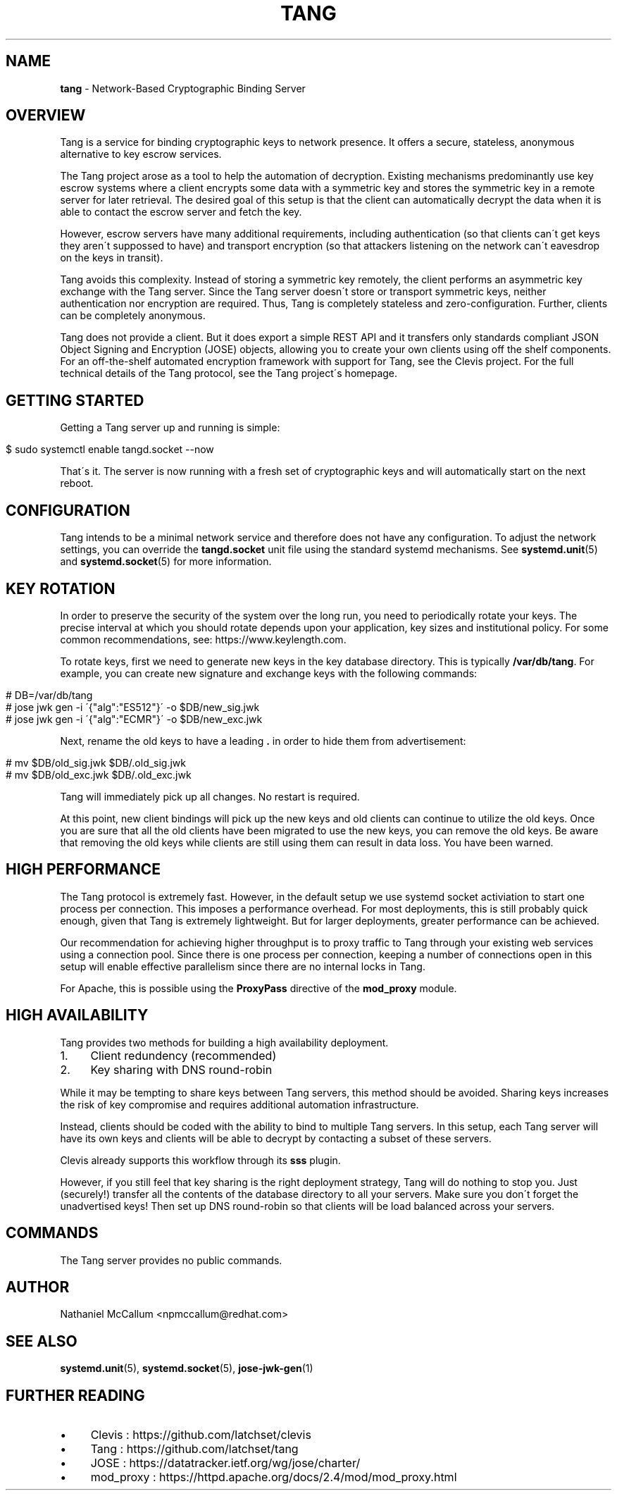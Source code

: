 .\" generated with Ronn/v0.7.3
.\" http://github.com/rtomayko/ronn/tree/0.7.3
.
.TH "TANG" "8" "June 2017" "" ""
.
.SH "NAME"
\fBtang\fR \- Network\-Based Cryptographic Binding Server
.
.SH "OVERVIEW"
Tang is a service for binding cryptographic keys to network presence\. It offers a secure, stateless, anonymous alternative to key escrow services\.
.
.P
The Tang project arose as a tool to help the automation of decryption\. Existing mechanisms predominantly use key escrow systems where a client encrypts some data with a symmetric key and stores the symmetric key in a remote server for later retrieval\. The desired goal of this setup is that the client can automatically decrypt the data when it is able to contact the escrow server and fetch the key\.
.
.P
However, escrow servers have many additional requirements, including authentication (so that clients can\'t get keys they aren\'t suppossed to have) and transport encryption (so that attackers listening on the network can\'t eavesdrop on the keys in transit)\.
.
.P
Tang avoids this complexity\. Instead of storing a symmetric key remotely, the client performs an asymmetric key exchange with the Tang server\. Since the Tang server doesn\'t store or transport symmetric keys, neither authentication nor encryption are required\. Thus, Tang is completely stateless and zero\-configuration\. Further, clients can be completely anonymous\.
.
.P
Tang does not provide a client\. But it does export a simple REST API and it transfers only standards compliant JSON Object Signing and Encryption (JOSE) objects, allowing you to create your own clients using off the shelf components\. For an off\-the\-shelf automated encryption framework with support for Tang, see the Clevis project\. For the full technical details of the Tang protocol, see the Tang project\'s homepage\.
.
.SH "GETTING STARTED"
Getting a Tang server up and running is simple:
.
.IP "" 4
.
.nf

$ sudo systemctl enable tangd\.socket \-\-now
.
.fi
.
.IP "" 0
.
.P
That\'s it\. The server is now running with a fresh set of cryptographic keys and will automatically start on the next reboot\.
.
.SH "CONFIGURATION"
Tang intends to be a minimal network service and therefore does not have any configuration\. To adjust the network settings, you can override the \fBtangd\.socket\fR unit file using the standard systemd mechanisms\. See \fBsystemd\.unit\fR(5) and \fBsystemd\.socket\fR(5) for more information\.
.
.SH "KEY ROTATION"
In order to preserve the security of the system over the long run, you need to periodically rotate your keys\. The precise interval at which you should rotate depends upon your application, key sizes and institutional policy\. For some common recommendations, see: https://www\.keylength\.com\.
.
.P
To rotate keys, first we need to generate new keys in the key database directory\. This is typically \fB/var/db/tang\fR\. For example, you can create new signature and exchange keys with the following commands:
.
.IP "" 4
.
.nf

# DB=/var/db/tang
# jose jwk gen \-i \'{"alg":"ES512"}\' \-o $DB/new_sig\.jwk
# jose jwk gen \-i \'{"alg":"ECMR"}\' \-o $DB/new_exc\.jwk
.
.fi
.
.IP "" 0
.
.P
Next, rename the old keys to have a leading \fB\.\fR in order to hide them from advertisement:
.
.IP "" 4
.
.nf

# mv $DB/old_sig\.jwk $DB/\.old_sig\.jwk
# mv $DB/old_exc\.jwk $DB/\.old_exc\.jwk
.
.fi
.
.IP "" 0
.
.P
Tang will immediately pick up all changes\. No restart is required\.
.
.P
At this point, new client bindings will pick up the new keys and old clients can continue to utilize the old keys\. Once you are sure that all the old clients have been migrated to use the new keys, you can remove the old keys\. Be aware that removing the old keys while clients are still using them can result in data loss\. You have been warned\.
.
.SH "HIGH PERFORMANCE"
The Tang protocol is extremely fast\. However, in the default setup we use systemd socket activiation to start one process per connection\. This imposes a performance overhead\. For most deployments, this is still probably quick enough, given that Tang is extremely lightweight\. But for larger deployments, greater performance can be achieved\.
.
.P
Our recommendation for achieving higher throughput is to proxy traffic to Tang through your existing web services using a connection pool\. Since there is one process per connection, keeping a number of connections open in this setup will enable effective parallelism since there are no internal locks in Tang\.
.
.P
For Apache, this is possible using the \fBProxyPass\fR directive of the \fBmod_proxy\fR module\.
.
.SH "HIGH AVAILABILITY"
Tang provides two methods for building a high availability deployment\.
.
.IP "1." 4
Client redundency (recommended)
.
.IP "2." 4
Key sharing with DNS round\-robin
.
.IP "" 0
.
.P
While it may be tempting to share keys between Tang servers, this method should be avoided\. Sharing keys increases the risk of key compromise and requires additional automation infrastructure\.
.
.P
Instead, clients should be coded with the ability to bind to multiple Tang servers\. In this setup, each Tang server will have its own keys and clients will be able to decrypt by contacting a subset of these servers\.
.
.P
Clevis already supports this workflow through its \fBsss\fR plugin\.
.
.P
However, if you still feel that key sharing is the right deployment strategy, Tang will do nothing to stop you\. Just (securely!) transfer all the contents of the database directory to all your servers\. Make sure you don\'t forget the unadvertised keys! Then set up DNS round\-robin so that clients will be load balanced across your servers\.
.
.SH "COMMANDS"
The Tang server provides no public commands\.
.
.SH "AUTHOR"
Nathaniel McCallum <npmccallum@redhat\.com>
.
.SH "SEE ALSO"
\fBsystemd\.unit\fR(5), \fBsystemd\.socket\fR(5), \fBjose\-jwk\-gen\fR(1)
.
.SH "FURTHER READING"
.
.IP "\(bu" 4
Clevis : https://github\.com/latchset/clevis
.
.IP "\(bu" 4
Tang : https://github\.com/latchset/tang
.
.IP "\(bu" 4
JOSE : https://datatracker\.ietf\.org/wg/jose/charter/
.
.IP "\(bu" 4
mod_proxy : https://httpd\.apache\.org/docs/2\.4/mod/mod_proxy\.html
.
.IP "" 0

